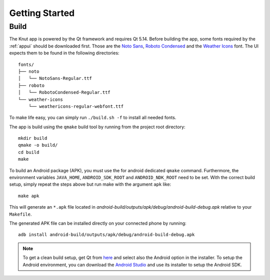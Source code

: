 .. _gettingstarted:

Getting Started
===============

.. _build:

Build
-----

The Knut app is powered by the Qt framework and requires Qt 5.14. Before
building the app, some fonts required by the :ref:`appui` should be downloaded
first.  Those are the `Noto Sans <https://www.google.com/get/noto/>`_, `Roboto
Condensed <https://fonts.google.com/specimen/Roboto+Condensed>`_ and the
`Weather Icons <https://github.com/erikflowers/weather-icons>`_ font. The UI
expects them to be found in the following directories::

   fonts/
   ├── noto
   │   └── NotoSans-Regular.ttf
   ├── roboto
   │   └── RobotoCondensed-Regular.ttf
   └── weather-icons
       └── weathericons-regular-webfont.ttf

To make life easy, you can simply run ``./build.sh -f`` to install all needed
fonts.

The app is build using the ``qmake`` build tool by running from the project root
directory::

   mkdir build
   qmake -o build/
   cd build
   make

To build an Android package (APK), you must use the for android dedicated
``qmake`` command. Furthermore, the environment variables ``JAVA_HOME``,
``ANDROID_SDK_ROOT`` and ``ANDROID_NDK_ROOT`` need to be set. With the correct
build setup, simply repeat the steps above but run make with the argument
``apk`` like::

   make apk

This will generate an ``*.apk`` file located in
`android-build/outputs/apk/debug/android-build-debug.apk` relative to your
``Makefile``.

The generated APK file can be installed directly on your connected phone by
running::

   adb install android-build/outputs/apk/debug/android-build-debug.apk

.. note::

   To get a clean build setup, get Qt from `here <https://www.qt.io/download>`_
   and select also the Android option in the installer. To setup the Android
   environment, you can download the `Android Studio
   <https://developer.android.com/studio>`_ and use its installer to setup the
   Android SDK.
